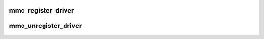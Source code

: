 .. -*- coding: utf-8; mode: rst -*-
.. src-file: drivers/mmc/core/bus.c

.. _`mmc_register_driver`:

mmc_register_driver
===================

.. c:function:: int mmc_register_driver(struct mmc_driver *drv)

    register a media driver

    :param struct mmc_driver \*drv:
        MMC media driver

.. _`mmc_unregister_driver`:

mmc_unregister_driver
=====================

.. c:function:: void mmc_unregister_driver(struct mmc_driver *drv)

    unregister a media driver

    :param struct mmc_driver \*drv:
        MMC media driver

.. This file was automatic generated / don't edit.

